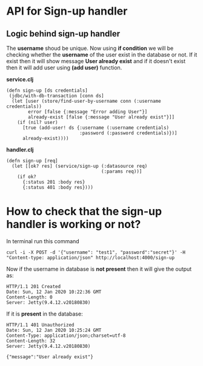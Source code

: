 * API for Sign-up handler

** Logic behind sign-up handler
The *username* shoud be unique. Now using *if condition* we will be checking whether the *username* of the user exist in the database or not.
If it exist then it will show message *User already exist* and if it doesn't exist then it will add user using *(add user)* function.

*service.clj*
#+BEGIN_SRC
(defn sign-up [ds credentials]
 (jdbc/with-db-transaction [conn ds]
  (let [user (store/find-user-by-username conn (:username credentials)) 
        error [false {:message "Error adding User"}]
        already-exist [false {:message "User already exist"}]]
    (if (nil? user)
      [true (add-user! ds {:username (:username credentials)
                           :password (:password credentials)})]
      already-exist))))
#+END_SRC

*handler.clj*
#+BEGIN_SRC
(defn sign-up [req]
  (let [[ok? res] (service/sign-up (:datasource req)
                                   (:params req))]
    (if ok?
      {:status 201 :body res}
      {:status 401 :body res})))
#+END_SRC

* How to check that the sign-up handler is working or not? 
In terminal run this command

~curl -i -X POST -d '{"username": "test1", "password":"secret"}' -H "Content-type: application/json" http://localhost:4000/sign-up~

Now if the username in database is *not present* then it will give the output as:
#+BEGIN_SRC
HTTP/1.1 201 Created
Date: Sun, 12 Jan 2020 10:22:36 GMT
Content-Length: 0
Server: Jetty(9.4.12.v20180830)
#+END_SRC

If it is *present* in the database:
#+BEGIN_SRC
HTTP/1.1 401 Unauthorized
Date: Sun, 12 Jan 2020 10:25:24 GMT
Content-Type: application/json;charset=utf-8
Content-Length: 32
Server: Jetty(9.4.12.v20180830)

{"message":"User already exist"}
#+END_SRC
